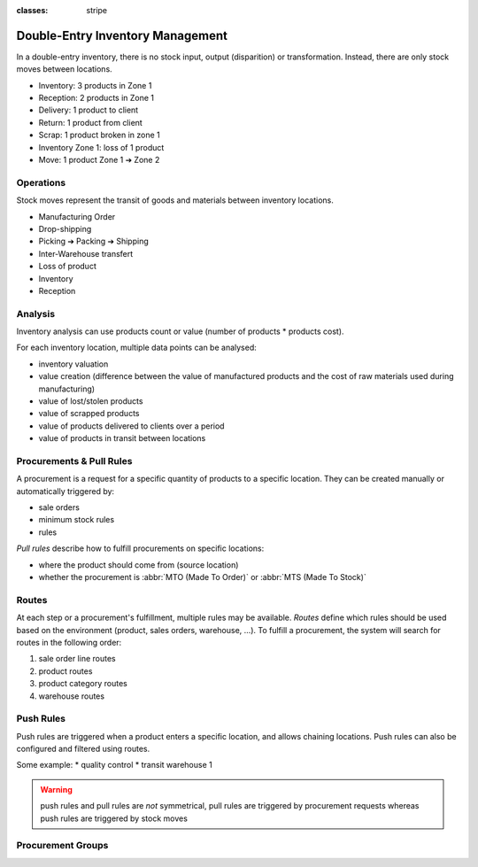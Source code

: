 :classes: stripe

=================================
Double-Entry Inventory Management
=================================

In a double-entry inventory, there is no stock input, output (disparition) or
transformation. Instead, there are only stock moves between locations.

* Inventory: 3 products in Zone 1
* Reception: 2 products in Zone 1
* Delivery: 1 product to client
* Return: 1 product from client
* Scrap: 1 product  broken in zone 1
* Inventory Zone 1: loss of 1 product
* Move: 1 product Zone 1 ➔ Zone 2

Operations
==========

Stock moves represent the transit of goods and materials between inventory
locations.

* Manufacturing Order
* Drop-shipping
* Picking ➔ Packing ➔ Shipping
* Inter-Warehouse transfert
* Loss of product
* Inventory
* Reception

Analysis
========

Inventory analysis can use products count or value (number of products *
products cost).

For each inventory location, multiple data points can be analysed:

* inventory valuation
* value creation (difference between the value of manufactured products and
  the cost of raw materials used during manufacturing)
* value of lost/stolen products
* value of scrapped products
* value of products delivered to clients over a period
* value of products in transit between locations

Procurements & Pull Rules
=========================

A procurement is a request for a specific quantity of products to a specific
location. They can be created manually or automatically triggered by:

* sale orders
* minimum stock rules
* rules

*Pull rules* describe how to fulfill procurements on specific locations:

* where the product should come from (source location)
* whether the procurement is :abbr:`MTO (Made To Order)` or :abbr:`MTS (Made
  To Stock)`

.. h:div:: force-right

   .. todo:: needs schema thing from FP

Routes
======

At each step or a procurement's fulfillment, multiple rules may be
available. *Routes* define which rules should be used based on the environment
(product, sales orders, warehouse, …). To fulfill a procurement, the system
will search for routes in the following order:

1. sale order line routes
2. product routes
3. product category routes
4. warehouse routes

Push Rules
==========

Push rules are triggered when a product enters a specific location, and allows
chaining locations. Push rules can also be configured and filtered using
routes.

Some example:
* quality control
* transit warehouse 1

.. warning:: push rules and pull rules are *not* symmetrical, pull rules are
             triggered by procurement requests whereas push rules are
             triggered by stock moves

Procurement Groups
==================

